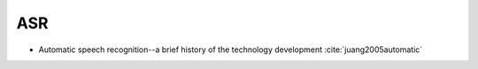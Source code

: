
ASR
===

- Automatic speech recognition--a brief history of the technology development :cite:`juang2005automatic`
